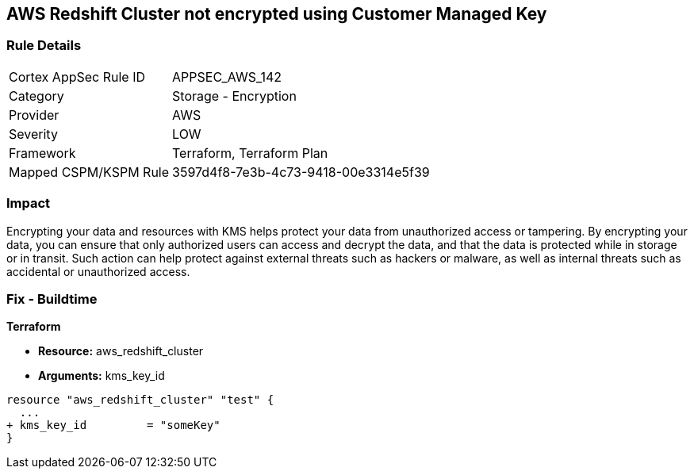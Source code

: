 == AWS Redshift Cluster not encrypted using Customer Managed Key


=== Rule Details

[cols="1,2"]
|===
|Cortex AppSec Rule ID |APPSEC_AWS_142
|Category |Storage - Encryption
|Provider |AWS
|Severity |LOW
|Framework |Terraform, Terraform Plan
|Mapped CSPM/KSPM Rule |3597d4f8-7e3b-4c73-9418-00e3314e5f39
|===


=== Impact
Encrypting your data and resources with KMS helps protect your data from unauthorized access or tampering.
By encrypting your data, you can ensure that only authorized users can access and decrypt the data, and that the data is protected while in storage or in transit.
Such action can help protect against external threats such as hackers or malware, as well as internal threats such as accidental or unauthorized access.

=== Fix - Buildtime


*Terraform* 


* *Resource:* aws_redshift_cluster
* *Arguments:* kms_key_id


[source,go]
----
resource "aws_redshift_cluster" "test" {
  ...
+ kms_key_id         = "someKey"
}
----
